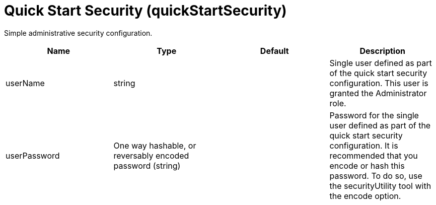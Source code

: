 = +Quick Start Security+ (+quickStartSecurity+)
:linkcss: 
:page-layout: config
:nofooter: 

+Simple administrative security configuration.+

[cols="a,a,a,a",width="100%"]
|===
|Name|Type|Default|Description

|+userName+

|string

|

|+Single user defined as part of the quick start security configuration.  This user is granted the Administrator role.+

|+userPassword+

|One way hashable, or reversably encoded password (string)

|

|+Password for the single user defined as part of the quick start security configuration. It is recommended that you encode or hash this password. To do so, use the securityUtility tool with the encode option.+
|===
